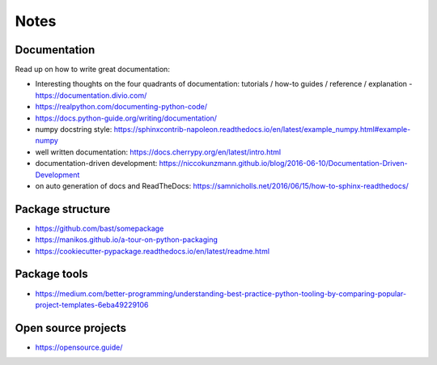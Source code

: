 =====
Notes
=====

Documentation
-------------
Read up on how to write great documentation:

* Interesting thoughts on the four quadrants of documentation: tutorials / how-to guides / reference / explanation - https://documentation.divio.com/
* https://realpython.com/documenting-python-code/
* https://docs.python-guide.org/writing/documentation/
* numpy docstring style: https://sphinxcontrib-napoleon.readthedocs.io/en/latest/example_numpy.html#example-numpy
* well written documentation: https://docs.cherrypy.org/en/latest/intro.html
* documentation-driven development: https://niccokunzmann.github.io/blog/2016-06-10/Documentation-Driven-Development
* on auto generation of docs and ReadTheDocs: https://samnicholls.net/2016/06/15/how-to-sphinx-readthedocs/

Package structure
-----------------
* https://github.com/bast/somepackage
* https://manikos.github.io/a-tour-on-python-packaging
* https://cookiecutter-pypackage.readthedocs.io/en/latest/readme.html

Package tools
-------------
* https://medium.com/better-programming/understanding-best-practice-python-tooling-by-comparing-popular-project-templates-6eba49229106

Open source projects
--------------------
* https://opensource.guide/

